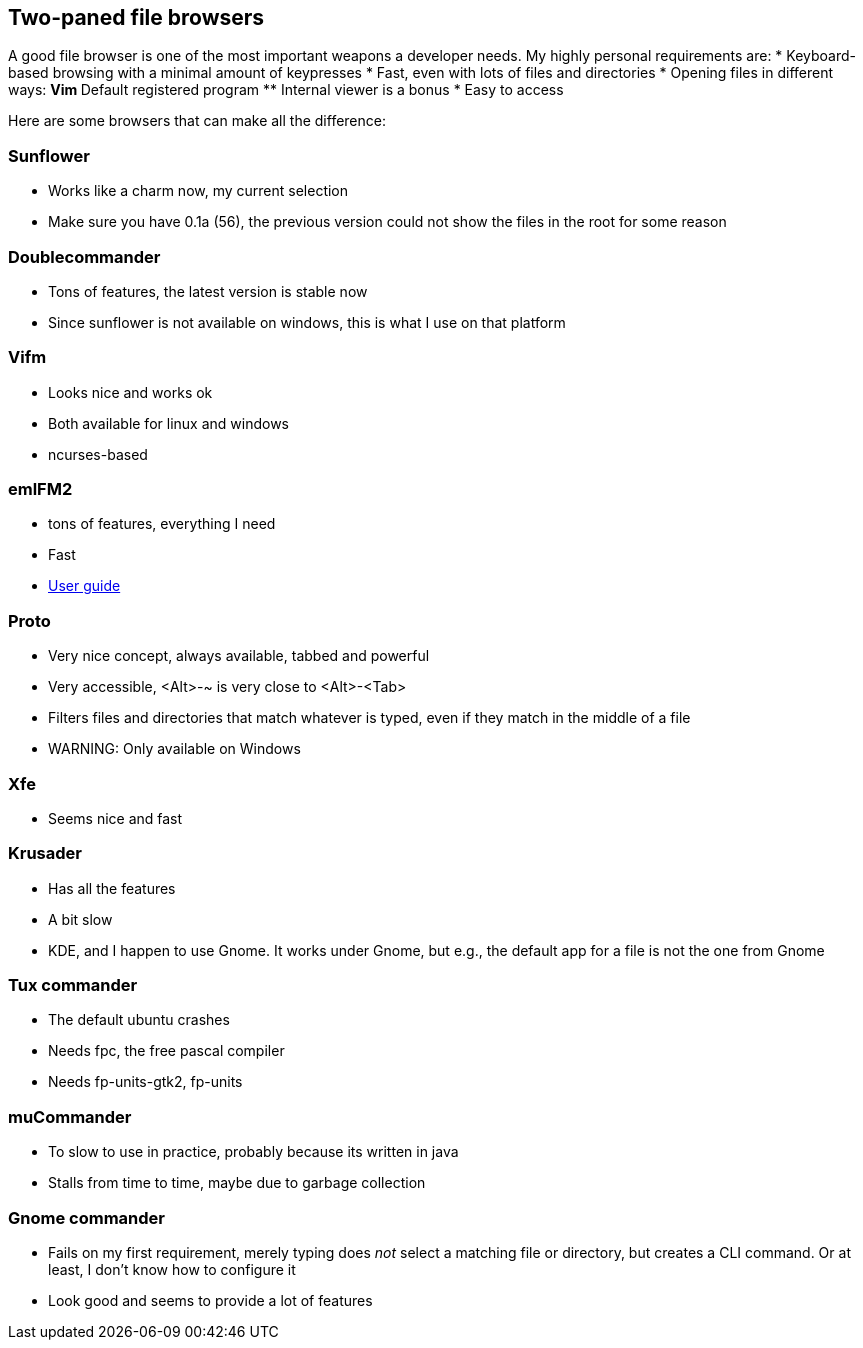 == Two-paned file browsers

A good file browser is one of the most important weapons a developer needs. My highly personal requirements are:
* Keyboard-based browsing with a minimal amount of keypresses
* Fast, even with lots of files and directories
* Opening files in different ways:
** Vim
** Default registered program
** Internal viewer is a bonus
* Easy to access

Here are some browsers that can make all the difference:

=== Sunflower
* Works like a charm now, my current selection
* Make sure you have 0.1a (56), the previous version could not show the files in the root for some reason

=== Doublecommander
* Tons of features, the latest version is stable now
* Since sunflower is not available on windows, this is what I use on that platform

=== Vifm
* Looks nice and works ok
* Both available for linux and windows
* ncurses-based

=== emlFM2
* tons of features, everything I need
* Fast
* http://emelfm2.net/wiki/UserGuide[User guide]

=== Proto
* Very nice concept, always available, tabbed and powerful
* Very accessible, <Alt>-~ is very close to <Alt>-<Tab>
* Filters files and directories that match whatever is typed, even if they match in the middle of a file
* WARNING: Only available on Windows

=== Xfe
* Seems nice and fast

=== Krusader
* Has all the features
* A bit slow
* KDE, and I happen to use Gnome. It works under Gnome, but e.g., the default app for a file is not the one from Gnome

=== Tux commander
* The default ubuntu crashes
* Needs fpc, the free pascal compiler
* Needs fp-units-gtk2, fp-units

=== muCommander
* To slow to use in practice, probably because its written in java
* Stalls from time to time, maybe due to garbage collection

=== Gnome commander
* Fails on my first requirement, merely typing does _not_ select a matching file or directory, but creates a CLI command. Or at least, I don't know how to configure it
* Look good and seems to provide a lot of features

